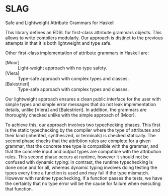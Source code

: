 * SLAG
Safe and Lightweight Attribute Grammars for Haskell

This library defines an EDSL for first-class attribute
grammars objects. This allows to write compilers modularly.
Our approach is distinct to the previous attempts in that it
is both lightweight and type safe.

Other first-class implementation of attribute grammars in
Haskell are:

- [Moor] :: Light-weight approach with no type safety.
- [Viera] :: Type-safe approach with complex types and classes.
- [Balestrieri] :: Type-safe approach with complex types and classes.

Our lightweight approach ensures a clean public interface for
the user with simple types and simple error messages that do
not leak implementation details, unlike [Viera] and
[Balestrieri]. In addition, the grammars are thoroughly
checked unlike with the simple approach of [Moor].

To achieve this, our approach involves two typechecking
phases.  This first is the static typechecking by the
compiler where the type of attributes and their kind
(inherited, synthesized, or terminals) is checked
statically. The second phase checks that the attribtion rules
are complete for a given grammar, that the concrete tree type
is compatible with the grammar, and that the concrete input
and output types are compatible with the attribution rules.
This second phase occurs at runtime, however it should not be
confused with dynamic typing: in contrast, the runtime
typechecking is done once and for all, whereas dynamic typing
involves doing testing the types every time a function is
used and may fail if the type mismatch. However with runtime
typechecking, if a function passes the tests, we have the
certainty that no type error will be the cause for failure
when executing that function.
